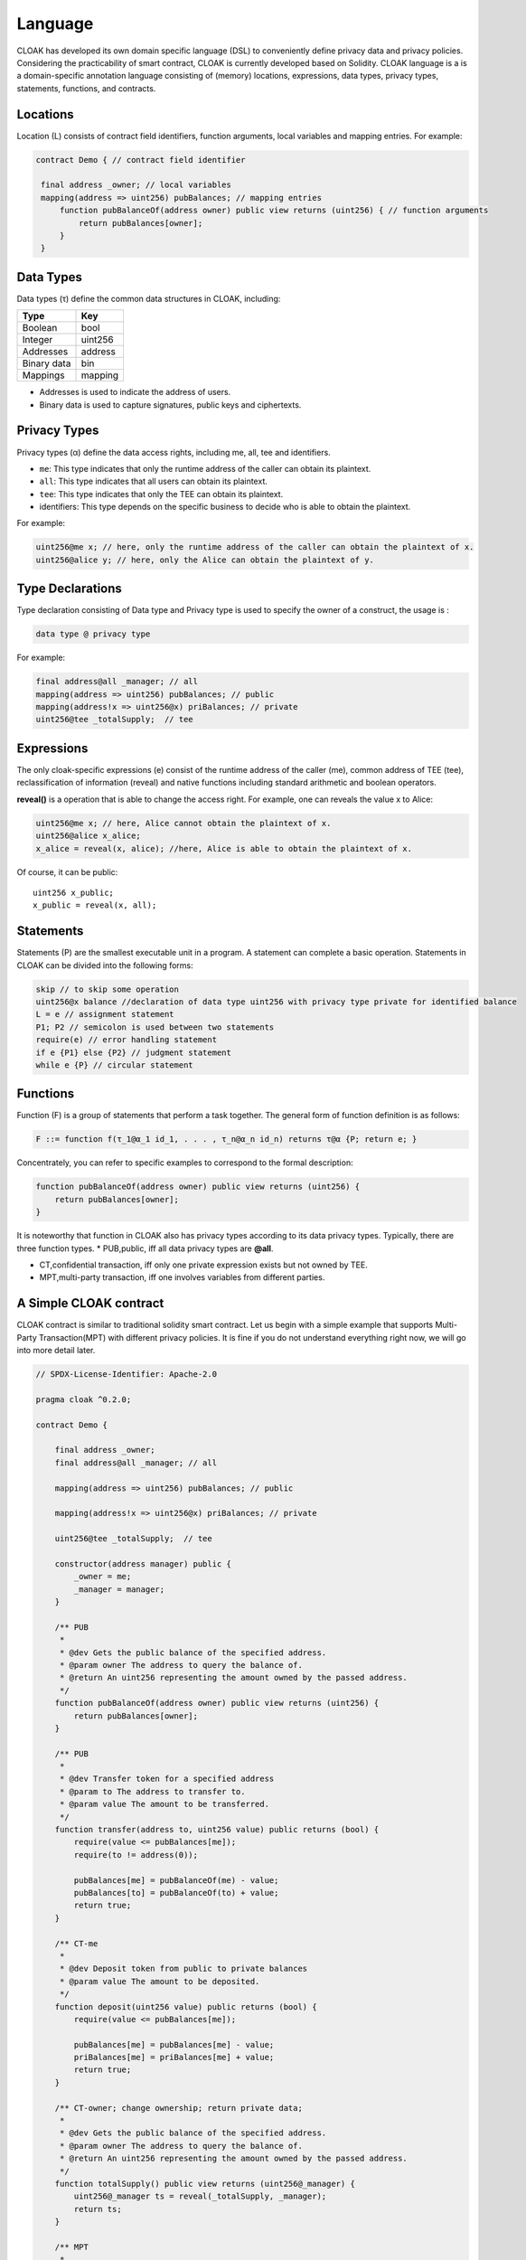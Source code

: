 Language
=================

CLOAK has developed its own domain specific language (DSL) to conveniently define privacy data and privacy policies. Considering the practicability of smart contract, CLOAK is currently developed based on Solidity. CLOAK language is a is a domain-specific annotation language consisting of (memory) locations, expressions, data types, privacy types, statements, functions, and contracts.


Locations
-------------
Location (L) consists of contract field identifiers, function arguments, local variables and mapping entries. For example:

.. code-block ::

   contract Demo { // contract field identifier

    final address _owner; // local variables
    mapping(address => uint256) pubBalances; // mapping entries
    	function pubBalanceOf(address owner) public view returns (uint256) { // function arguments
    	    return pubBalances[owner];
    	}
    }


Data Types
-------------
Data types (τ) define the common data structures in CLOAK, including:

===========   ========
Type          Key
===========   ======== 
Boolean       bool
Integer       uint256
Addresses     address
Binary data   bin
Mappings      mapping
===========   ========

* Addresses is used to indicate the address of users.

* Binary data is used to capture signatures, public keys and ciphertexts.


Privacy Types
-------------
Privacy types (α) define the data access rights, including me, all, tee and identifiers.

* ``me``: This type indicates that only the runtime address of the caller can obtain its plaintext.

* ``all``: This type indicates that all users can obtain its plaintext.

* ``tee``: This type indicates that only the TEE can obtain its plaintext.

* identifiers: This type depends on the specific business to decide who is able to obtain the plaintext.

For example:

.. code-block::

   uint256@me x; // here, only the runtime address of the caller can obtain the plaintext of x.
   uint256@alice y; // here, only the Alice can obtain the plaintext of y.

Type Declarations
------------------
Type declaration consisting of Data type and Privacy type is used to specify the owner of a construct, the usage is :

.. code-block:: 

   data type @ privacy type

For example:

.. code-block:: 

   final address@all _manager; // all
   mapping(address => uint256) pubBalances; // public
   mapping(address!x => uint256@x) priBalances; // private
   uint256@tee _totalSupply;  // tee


Expressions
-------------
The only cloak-specific expressions (e) consist of the runtime address of the caller (me), common address of TEE (tee), reclassification of information (reveal) and native functions including standard arithmetic and boolean operators.

**reveal()** is a operation that is able to change the access right. For example, one can reveals the value x to Alice:

.. code-block :: Solidity

   uint256@me x; // here, Alice cannot obtain the plaintext of x.
   uint256@alice x_alice;
   x_alice = reveal(x, alice); //here, Alice is able to obtain the plaintext of x.

Of course, it can be public:

::

   uint256 x_public;
   x_public = reveal(x, all);
   

Statements
-------------
Statements (P) are the smallest executable unit in a program. A statement can complete a basic operation. Statements in CLOAK can be divided into the following forms:

.. code-block:: 
   
   skip // to skip some operation
   uint256@x balance //declaration of data type uint256 with privacy type private for identified balance
   L = e // assignment statement
   P1; P2 // semicolon is used between two statements
   require(e) // error handling statement
   if e {P1} else {P2} // judgment statement
   while e {P} // circular statement



Functions
-------------
Function (F) is a group of statements that perform a task together. The general form of function definition is as follows:

.. code-block::

   F ::= function f(τ_1@α_1 id_1, . . . , τ_n@α_n id_n) returns τ@α {P; return e; }
       
Concentrately, you can refer to specific examples to correspond to the formal description:

.. code-block::
   
    function pubBalanceOf(address owner) public view returns (uint256) {
        return pubBalances[owner];
    }

It is noteworthy that function in CLOAK also has privacy types according to its data privacy types.
Typically, there are three function types.
* PUB,public, iff all data privacy types are **@all**.

* CT,confidential transaction, iff only one private expression exists but not owned by TEE.

* MPT,multi-party transaction, iff one involves variables from different parties.


A Simple CLOAK contract
------------------------
CLOAK contract is similar to traditional solidity smart contract. Let us begin with a simple example that supports Multi-Party Transaction(MPT) with different privacy policies. It is fine if you do not understand everything right now, we will go into more detail later.


.. code-block:: 

   // SPDX-License-Identifier: Apache-2.0

   pragma cloak ^0.2.0;

   contract Demo {

       final address _owner;
       final address@all _manager; // all

       mapping(address => uint256) pubBalances; // public

       mapping(address!x => uint256@x) priBalances; // private

       uint256@tee _totalSupply;  // tee

       constructor(address manager) public {
           _owner = me;
           _manager = manager;
       }

       /** PUB
        *
        * @dev Gets the public balance of the specified address.
        * @param owner The address to query the balance of.
        * @return An uint256 representing the amount owned by the passed address.
        */
       function pubBalanceOf(address owner) public view returns (uint256) {
           return pubBalances[owner];
       }
   
       /** PUB
        *
        * @dev Transfer token for a specified address
        * @param to The address to transfer to.
        * @param value The amount to be transferred.
        */
       function transfer(address to, uint256 value) public returns (bool) {
           require(value <= pubBalances[me]);
           require(to != address(0));
   
           pubBalances[me] = pubBalanceOf(me) - value;
           pubBalances[to] = pubBalanceOf(to) + value;
           return true;
       }
   
       /** CT-me
        *
        * @dev Deposit token from public to private balances
        * @param value The amount to be deposited.
        */
       function deposit(uint256 value) public returns (bool) {
           require(value <= pubBalances[me]);
   
           pubBalances[me] = pubBalances[me] - value;
           priBalances[me] = priBalances[me] + value;
           return true;
       }
   
       /** CT-owner; change ownership; return private data;
        *
        * @dev Gets the public balance of the specified address.
        * @param owner The address to query the balance of.
        * @return An uint256 representing the amount owned by the passed address.
        */
       function totalSupply() public view returns (uint256@_manager) {
           uint256@_manager ts = reveal(_totalSupply, _manager);
           return ts;
       }
   
       /** MPT
        *
        * @dev Transfer token for a specified address
        * @param to The address to transfer to.
        * @param value The amount to be transferred.
        */
       function multiPartyTransfer(address to, uint256 value)
           public
           returns (bool)
       {
           require(value <= priBalances[me]);
           require(to != address(0));
   
           priBalances[me] = priBalances[me] - value;
           priBalances[to] = priBalances[to] + value;
           return true;
       }
   
       /** MPT: 2 parties (party0 != party1)
        *
        * @dev Is party0 richer than party1
        * @param party0 address The first address for comparison
        * @param party1 address The second address for comparison
        */
       function compare(address party0, address party1) internal returns (bool) {
           return priBalances[party0] > priBalances[party1];
       }
   
       /** MPT: 2 parties (me != target); function call
        *
        * @dev Is me richer than the target account
        * @param target address The address which you want compare with
        */
       function isRicher(address target) public returns (bool) {
           return compare(me, target);
       }
   
       /** MPT: 5 parties(from, to, me, _owner, _manager)
        *
        * @dev Transfer tokens from one address to another
        * @param from address The address which you want to send tokens from
        * @param to address The address which you want to transfer to
        * @param value uint256 the amount of tokens to be transferred
        */
       function multiPartyVoteTransfer(
           address from,
           address to,
           uint256@me value,
           bool@_owner ownerVote,
           bool@_manager managerVote
       ) public returns (bool) {
           if (ownerVote || managerVote) {
               require(value <= priBalances[from]);
               require(to != address(0));
   
               priBalances[from] = priBalances[from] - value;
               priBalances[to] = priBalances[to] + value;
           }
   
           return true;
       }
   }   
   

The first line tells you that the source code is licensed under the Apache version 2.0.
The next line specifies that the source code is written for CLOAK version 0.2.0.

.. note::

   CLOAK is based on Solidity, so it is conveninet for Solidity programmer, but it should be noted that the second line is the version of CLOAK rather than solidity! Because CLOAK has its own underlying compilation environment, which is different from solidity.
   
Most of the syntax is consistent with solidity, the difference lies in the privacy policy. 

The line ``final address _owner;`` declares a state variable of type ``address``.  ``final`` is a key word of `zkay <https://eth-sri.github.io/zkay/language.html>`_, meaning that they can only be assigned once in the constructor. 
The line ``final address@all _manager;`` declares a state variable that everyone can learn its plaintext. 
The line ``mapping(address!x => uint256@x) priBalances; // private`` shows a private privacy policy that only ``x`` is able to obtain the plaintext. 
Analogously, ``uint256@tee _totalSupply;  // tee`` assigns the access right to TEE.
    
.. code-block::
   
   function pubBalanceOf(address owner) public view returns (uint256) {
        return pubBalances[owner];
    }
    
The function ``pubBalanceOf(address owner)`` is public to return owner's pubBalance.
Labeled with ``view``, it cannot change any variable, so it is safe to be public.

.. code-block::

   function transfer(address to, uint256 value) public returns (bool) {
        require(value <= pubBalances[me]);
        require(to != address(0));

        pubBalances[me] = pubBalanceOf(me) - value;
        pubBalances[to] = pubBalanceOf(to) + value;
        return true;
    }
    
In function ``transfer()``, the ``value`` of ``me`` was transferred to ``pubBalance[to]``.
These two ``require()`` ensures that the security of variables. Users need to use this function to conduct transactions, so it is public too.

.. code-block::

   function deposit(uint256 value) public returns (bool) {
        require(value <= pubBalances[me]);

        pubBalances[me] = pubBalances[me] - value;
        priBalances[me] = priBalances[me] + value;
        return true;
    }
    
Funnction ``deposit()`` is a CT function, because the variable ``priBalances`` is a private type but not belong to TEE.

.. code-block::
   
   function totalSupply() public view returns (uint256@_manager) {
        uint256@_manager ts = reveal(_totalSupply, _manager);
        return ts;
    }
    
Function ``totalSupply()`` reveals the ``_totalSupply`` to _manager. Note that, ``ts`` is also a private data for others.


.. code-block::
   
   function multiPartyTransfer(address to, uint256 value)
        public
        returns (bool)
    {
        require(value <= priBalances[me]);
        require(to != address(0));

        priBalances[me] = priBalances[me] - value;
        priBalances[to] = priBalances[to] + value;
        return true;
    }
    
This function is a MPT function, it is very similar to ``transfer()``. The difference lies in the mapping variables ``priBalances[]``, typed with ``@x``.

.. code-block::

   function compare(address party0, address party1) internal returns (bool) {
        return priBalances[party0] > priBalances[party1];
   }
   function isRicher(address target) public returns (bool) {
           return compare(me, target);
   }
    
Similarly, functions ``compare()`` and ``isRicher()`` are also MPT functions due to the private type of ``priBalance[]``.

.. code-block::

   function multiPartyVoteTransfer(
           address from,
           address to,
           uint256@me value,
           bool@_owner ownerVote,
           bool@_manager managerVote
       ) public returns (bool) {
           if (ownerVote || managerVote) {
               require(value <= priBalances[from]);
               require(to != address(0));
   
               priBalances[from] = priBalances[from] - value;
               priBalances[to] = priBalances[to] + value;
           }
   
           return true;
       }

This is a conditional transfer, there private parameters is required.
